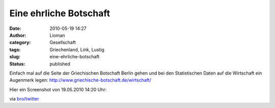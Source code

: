 Eine ehrliche Botschaft
#######################
:date: 2010-05-19 14:27
:author: Lioman
:category: Gesellschaft
:tags: Griechenland, Link, Lustig
:slug: eine-ehrliche-botschaft
:status: published

Einfach mal auf die Seite der Griechischen Botschaft Berlin gehen und 
bei den Statistischen Daten auf die Wirtschaft ein Augenmerk legen:
http://www.griechische-botschaft.de/wirtschaft/

Hier ein Screenshot von 19.05.2010 14:20 Uhr:

|image0|\ via
`bro/twitter <http://twitter.com/broti/status/14289545941>`__

.. |image0| image:: http://www.lioman.de/wp-content/uploads/Griechische_Botschaft-300x167.png
   :class: aligncenter size-medium wp-image-1546
   :width: 300px
   :height: 167px
   :target: http://www.lioman.de/wp-content/uploads/Griechische_Botschaft.png
